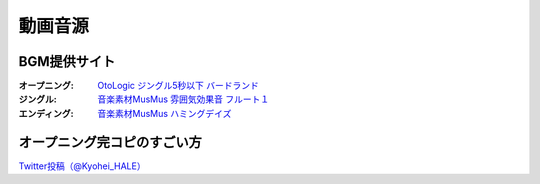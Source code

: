 .. _動画音源:

動画音源
================

BGM提供サイト
-----------------------------------------------
:オープニング: `OtoLogic ジングル5秒以下 バードランド <https://otologic.jp/free/jing/short1.html>`_ 
:ジングル: `音楽素材MusMus 雰囲気効果音 フルート１ <https://musmus.main.jp/se.html>`_ 
:エンディング: `音楽素材MusMus ハミングデイズ <https://youtu.be/Y-oAqbvIenQ>`_ 

オープニング完コピのすごい方
--------------------------------
`Twitter投稿（@Kyohei_HALE） <https://twitter.com/Kyohei_HALE/status/1518454659983511552>`_ 
